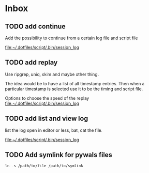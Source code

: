 * Inbox
** TODO add continue
Add the possibility to continue from a certain log file and script file

[[file:~/.dotfiles/script/.bin/session_log][file:~/.dotfiles/script/.bin/session_log]]
** TODO add replay
Use ripgrep, uniq, skim and maybe other thing.

The idea would be to have a list of all timestamp entries.
Then when a particular timestamp is selected use it to be the timing and script
file.

Options to choose the speed of the replay
 [[file:~/.dotfiles/script/.bin/session_log][file:~/.dotfiles/script/.bin/session_log]]
** TODO add list and view log
list the log
open in editor
or less, bat, cat the file.

 [[file:~/.dotfiles/script/.bin/session_log][file:~/.dotfiles/script/.bin/session_log]]
** TODO Add symlink for pywals files
: ln -s /path/to/file /path/to/symlink
